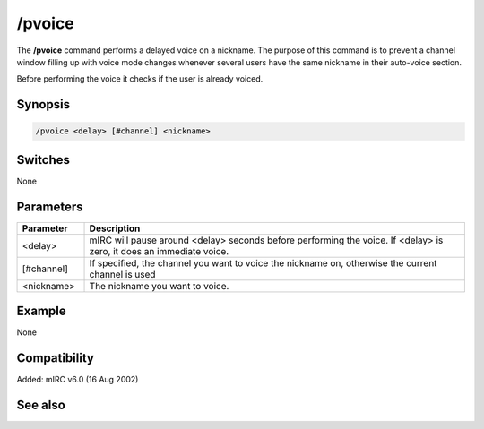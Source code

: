 /pvoice
=======

The **/pvoice** command performs a delayed voice on a nickname. The purpose of this command is to prevent a channel window filling up with voice mode changes whenever several users have the same nickname in their auto-voice section.

Before performing the voice it checks if the user is already voiced.

Synopsis
--------

.. code:: text

    /pvoice <delay> [#channel] <nickname>

Switches
--------

None

Parameters
----------

.. list-table::
    :widths: 15 85
    :header-rows: 1

    * - Parameter
      - Description
    * - <delay>
      - mIRC will pause around <delay> seconds before performing the voice. If <delay> is zero, it does an immediate voice.
    * - [#channel]
      - If specified, the channel you want to voice the nickname on, otherwise the current channel is used
    * - <nickname>
      - The nickname you want to voice.

Example
-------

None

Compatibility
-------------

Added: mIRC v6.0 (16 Aug 2002)

See also
--------

.. hlist::
    :columns: 4

    * :doc: `/pop </commands/pop>`
